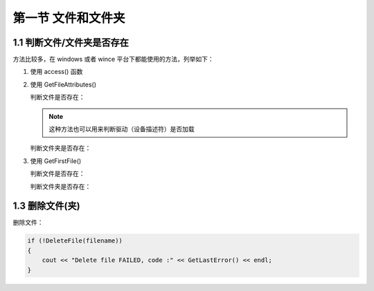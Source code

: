 第一节 文件和文件夹
===================

1.1 判断文件/文件夹是否存在
---------------------------

方法比较多，在 windows 或者 wince 平台下都能使用的方法，列举如下：

1. 使用 access() 函数
2. 使用 GetFileAttributes()
   
   判断文件是否存在：

   .. code-block:: C++
       :linenos:

       wchar_t* path = L"D:\\1.txt";

       if (GetFileAttributes(path) == 0xFFFFFFFF)
       {
           std::wcout << L"File " << path << L"not exist" << endl;
       }

   .. note:: 这种方法也可以用来判断驱动（设备描述符）是否加载
    
   判断文件夹是否存在：

   .. code-block:: C++
       :linenos:

       wchar_t* path = L"D:\\tmp\";

       if (GetFileAttributes(path) == 0xFFFFFFFF)
       {
           std::wcout << L"Directory " << path << L"not exist" << endl;
       }

3. 使用 GetFirstFile()

   判断文件是否存在：

   .. code-block:: C++
       :linenos:

       wchar_t file = L"D:\\1.txt";
       if (GetFirstFile(file, NULL) == INVALID_HANDLE_VALUE)
       {
           std::wcout << L"File " << path << L"not exist" << endl;
       }

   判断文件夹是否存在：
    
    .. code-block:: C++
        :linenos:

        wchar_t file = L"D:\\tmp\\*";
        if (GetFirstFile(file, NULL) == INVALID_HANDLE_VALUE)
        {
            std::wcout << L"Directory " << path << L"not exist" << endl;
        }

1.3 删除文件(夹)
----------------

删除文件：

.. code-block:: C++

    if (!DeleteFile(filename))
    {
        cout << "Delete file FAILED, code :" << GetLastError() << endl;
    }